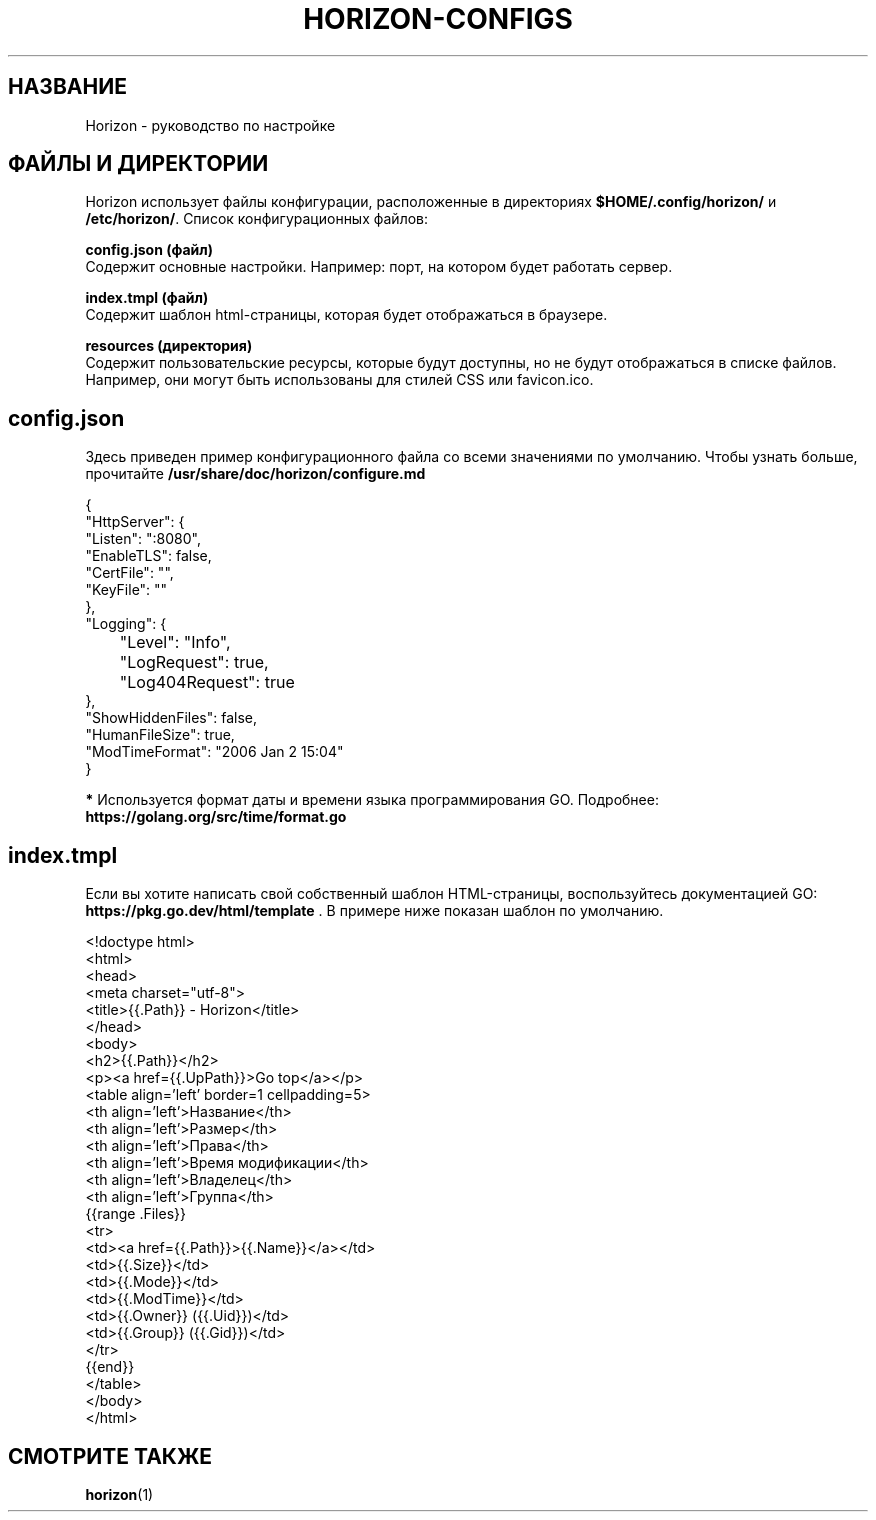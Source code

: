 .TH "HORIZON-CONFIGS" "5" "24.09.2021" "Horizon 0.9" "Руководство по настройке Horizon"
.SH  НАЗВАНИЕ
Horizon \- руководство по настройке
.PP
.SH  ФАЙЛЫ И ДИРЕКТОРИИ
Horizon использует файлы конфигурации, расположенные в директориях \fB$HOME/.config/horizon/\fR и \fB/etc/horizon/\fR. Список конфигурационных файлов:
.PP
\fBconfig.json (файл)\fR
    Содержит основные настройки. Например: порт, на котором будет работать сервер.
.PP
\fBindex.tmpl (файл)\fR
    Содержит шаблон html-страницы, которая будет отображаться в браузере.
.PP
\fBresources (директория)\fR
    Содержит пользовательские ресурсы, которые будут доступны, но не будут отображаться в списке файлов. Например, они могут быть использованы для стилей CSS или favicon.ico.
.PP
.SH  config.json
Здесь приведен пример конфигурационного файла со всеми значениями по умолчанию. Чтобы узнать больше, прочитайте \fB/usr/share/doc/horizon/configure.md\fR
.PP
.nf
{
  "HttpServer": {
    "Listen":    ":8080",
    "EnableTLS": false,
    "CertFile":  "",
    "KeyFile":   ""
  },
  "Logging": {
  	"Level": "Info",
  	"LogRequest": true,
  	"Log404Request": true
  },
  "ShowHiddenFiles": false,
  "HumanFileSize": true,
  "ModTimeFormat": "2006 Jan 2 15:04"
}
.fi
.PP
\fB*\fR Используется формат даты и времени языка программирования GO. Подробнее: \fBhttps://golang.org/src/time/format.go\fR
.PP
.SH  index.tmpl
Если вы хотите написать свой собственный шаблон HTML-страницы, воспользуйтесь документацией GO: \fBhttps://pkg.go.dev/html/template\fR . В примере ниже показан шаблон по умолчанию.
.PP
.nf
<!doctype html>
<html>
  <head>
    <meta charset="utf-8">
    <title>{{.Path}} - Horizon</title>
  </head>
  <body>
    <h2>{{.Path}}</h2>
    <p><a href={{.UpPath}}>Go top</a></p>
    <table align='left' border=1 cellpadding=5>
      <th align='left'>Название</th>
      <th align='left'>Размер</th>
      <th align='left'>Права</th>
      <th align='left'>Время модификации</th>
      <th align='left'>Владелец</th>
      <th align='left'>Группа</th>
      {{range .Files}}
      <tr>
        <td><a href={{.Path}}>{{.Name}}</a></td>
        <td>{{.Size}}</td>
        <td>{{.Mode}}</td>
        <td>{{.ModTime}}</td>
        <td>{{.Owner}} ({{.Uid}})</td>
        <td>{{.Group}} ({{.Gid}})</td>
      </tr>
      {{end}}
    </table>
  </body>
</html>
.fi
.PP
.SH  СМОТРИТЕ ТАКЖЕ
\fBhorizon\fR(1)
.PP
